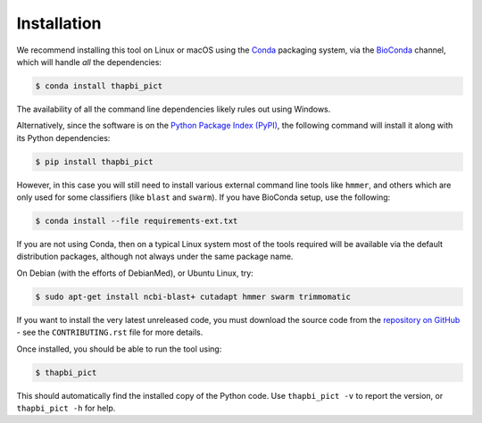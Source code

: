 Installation
============

We recommend installing this tool on Linux or macOS using the `Conda
<https://conda.io/>`__ packaging system, via the `BioConda
<https://bioconda.github.io/>`__ channel, which will handle
*all* the dependencies:

.. code:: console

   $ conda install thapbi_pict

The availability of all the command line dependencies likely rules out
using Windows.

Alternatively, since the software is on the `Python Package Index (PyPI)
<https://pypi.python.org/>`__, the following command will install it along
with its Python dependencies:

.. code:: console

   $ pip install thapbi_pict

However, in this case you will still need to install various external command
line tools like ``hmmer``, and others which are only used for some classifiers
(like ``blast`` and ``swarm``). If you have BioConda setup, use the following:

.. code:: console

   $ conda install --file requirements-ext.txt

If you are not using Conda,  then on a typical Linux system most of the tools
required will be available via the default distribution packages, although not
always under the same package name.

On Debian (with the efforts of DebianMed), or Ubuntu Linux, try:

.. code:: console

   $ sudo apt-get install ncbi-blast+ cutadapt hmmer swarm trimmomatic

If you want to install the very latest unreleased code, you must download the
source code from the `repository on GitHub
<https://github.com/peterjc/thapbi-pict>`_ - see the ``CONTRIBUTING.rst`` file
for more details.

Once installed, you should be able to run the tool using:

.. code:: console

   $ thapbi_pict

This should automatically find the installed copy of the Python code. Use
``thapbi_pict -v`` to report the version, or ``thapbi_pict -h`` for help.
